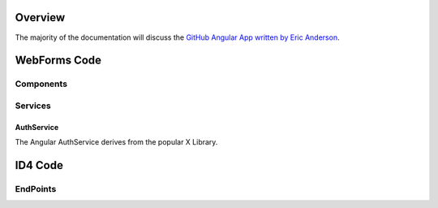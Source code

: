 .. _refuserprofileaspwebforms:

Overview
========

The majority of the documentation will discuss the `GitHub Angular App written by Eric Anderson <https://github.com/elanderson/Angular-Core-IdentityServer>`_.

WebForms Code
=============

Components
----------

Services
--------

AuthService
~~~~~~~~~~~

The Angular AuthService derives from the popular X Library.

ID4 Code
========

EndPoints
---------
